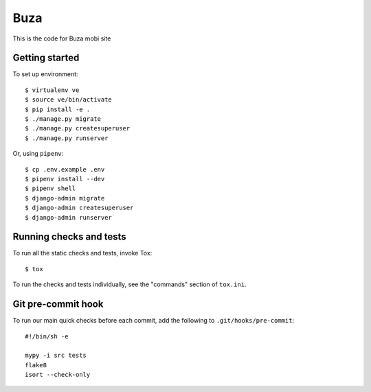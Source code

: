 Buza
====

This is the code for Buza mobi site

Getting started
---------------
To set up environment::

    $ virtualenv ve
    $ source ve/bin/activate
    $ pip install -e .
    $ ./manage.py migrate
    $ ./manage.py createsuperuser
    $ ./manage.py runserver

Or, using ``pipenv``::

    $ cp .env.example .env
    $ pipenv install --dev
    $ pipenv shell
    $ django-admin migrate
    $ django-admin createsuperuser
    $ django-admin runserver


Running checks and tests
------------------------

To run all the static checks and tests, invoke Tox::

    $ tox

To run the checks and tests individually, see the "commands" section of ``tox.ini``.


Git pre-commit hook
-------------------

To run our main quick checks before each commit, add the following to ``.git/hooks/pre-commit``::

    #!/bin/sh -e

    mypy -i src tests
    flake8
    isort --check-only

